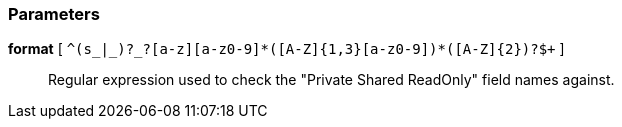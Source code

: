 === Parameters

*format* [ `+^(s_|_)?_?[a-z][a-z0-9]*([A-Z]{1,3}[a-z0-9]+)*([A-Z]{2})?$+` ]::
  Regular expression used to check the "Private Shared ReadOnly" field names against.

